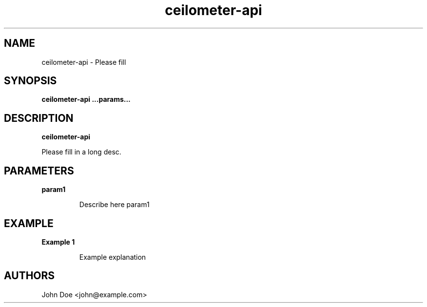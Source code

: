 .TH ceilometer-api 8
.SH NAME
ceilometer-api \- Please fill

.SH SYNOPSIS
.B ceilometer-api
.B ...params...

.SH DESCRIPTION
.B ceilometer-api

Please fill in a long desc.

.SH PARAMETERS

.LP
.B param1
.IP
Describe here param1

.SH EXAMPLE

.LP
.B Example 1
.IP
Example explanation

.SH AUTHORS

John Doe <john@example.com>
